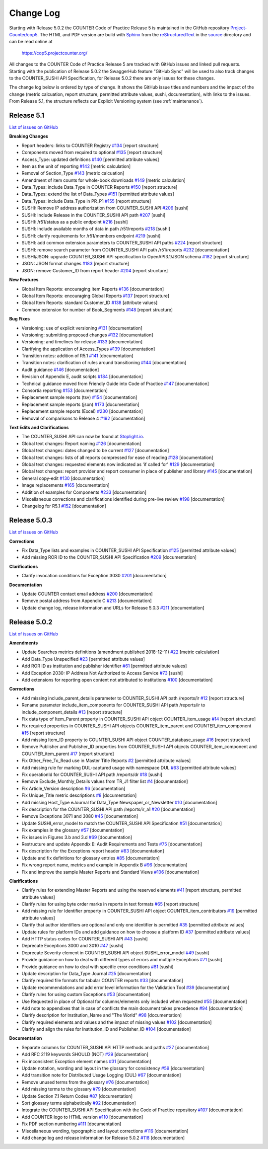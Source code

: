 Change Log
==========

Starting with Release 5.0.2 the COUNTER Code of Practice Release 5 is maintained in the GitHub repository `Project-Counter/cop5 <https://github.com/Project-Counter/cop5>`_. The HTML and PDF version are build with `Sphinx <https://www.sphinx-doc.org/>`_ from the `reStructuredText <https://www.sphinx-doc.org/en/master/usage/restructuredtext/index.html>`_ in the `source <source/>`_ directory and can be read online at

  https://cop5.projectcounter.org/

All changes to the COUNTER Code of Practice Release 5 are tracked with GitHub issues and linked pull requests. Starting with the publication of Release 5.0.2 the SwaggerHub feature "GitHub Sync" will be used to also track changes to the COUNTER_SUSHI API Specification, for Release 5.0.2 there are only issues for these changes.

The change log below is ordered by type of change. It shows the GitHub issue titles and numbers and the impact of the change (metric calcuation, report structure, permitted attribute values, sushi, documentation), with links to the issues. From Release 5.1, the structure reflects our Explicit Versioning system (see :ref:`maintenance`).


Release 5.1
-------------

`List of issues on GitHub <https://github.com/Project-Counter/cop5/issues?q=is%3Aissue+milestone%3A%22Release+5.1%22>`_

**Breaking Changes**

* Report headers: links to COUNTER Registry `#134 <https://github.com/Project-Counter/cop5/issues/134>`_ [report structure]
* Components moved from required to optional `#135 <https://github.com/Project-Counter/cop5/issues/135>`_ [report structure]
* Access_Type: updated definitions `#140 <https://github.com/Project-Counter/cop5/issues/140>`_ [permitted attribute values]
* Item as the unit of reporting `#142 <https://github.com/Project-Counter/cop5/issues/142>`_ [metric calculation]
* Removal of Section_Type `#143 <https://github.com/Project-Counter/cop5/issues/143>`_ [metric calcuation]
* Amendment of item counts for whole-book downloads `#149 <https://github.com/Project-Counter/cop5/issues/149>`_ [metric calculation]
* Data_Types: include Data_Type in COUNTER Reports `#150 <https://github.com/Project-Counter/cop5/issues/150>`_ [report structure]
* Data_Types: extend the list of Data_Types `#151 <https://github.com/Project-Counter/cop5/issues/151>`_ [permitted attribute values]
* Data_Types: include Data_Type in PR_P1 `#155 <https://github.com/Project-Counter/cop5/issues/155>`_ [report structure]
* SUSHI: Remove IP address authorization from COUNTER_SUSHI API `#206 <https://github.com/Project-Counter/cop5/issues/206>`_ [sushi]
* SUSHI: Include Release in the COUNTER_SUSHI API path `#207 <https://github.com/Project-Counter/cop5/issues/207>`_ [sushi]
* SUSHI: /r51/status as a public endpoint `#216 <https://github.com/Project-Counter/cop5/issues/216>`_ [sushi]
* SUSHI: include available months of data in path /r51/reports `#218 <https://github.com/Project-Counter/cop5/issues/218>`_ [sushi]
* SUSHI: clarify requirements for /r51/members endpoint `#219 <https://github.com/Project-Counter/cop5/issues/219>`_ [sushi]
* SUSHI: add common extension parameters to COUNTER_SUSHI API paths `#224 <https://github.com/Project-Counter/cop5/issues/224>`_ [report structure]
* SUSHI: remove search parameter from COUNTER_SUSHI API path /r51/reports `#232 <https://github.com/Project-Counter/cop5/issues/232>`_ [documentation]
* SUSHI/JSON: upgrade COUNTER_SUSHI API specification to OpenAPI3.1/JSON schema `#182 <https://github.com/Project-Counter/cop5/issues/182>`_ [report structure]
* JSON: JSON format changes `#183 <https://github.com/Project-Counter/cop5/issues/183>`_ [report structure]
* JSON: remove Customer_ID from report header `#204 <https://github.com/Project-Counter/cop5/issues/204>`_ [report structure] 

**New Features**

* Global Item Reports: encouraging Item Reports `#136 <https://github.com/Project-Counter/cop5/issues/136>`_ [documentation]
* Global Item Reports: encouraging Global Reports `#137 <https://github.com/Project-Counter/cop5/issues/137>`_ [report structure]
* Global Item Reports: standard Customer_ID `#138 <https://github.com/Project-Counter/cop5/issues/138>`_ [attribute values]
* Common extension for number of Book_Segments `#148 <https://github.com/Project-Counter/cop5/issues/148>`_ [report structure]

**Bug Fixes**

* Versioning: use of explicit versioning `#131 <https://github.com/Project-Counter/cop5/issues/131>`_ [documentation]
* Versioning: submitting proposed changes `#132 <https://github.com/Project-Counter/cop5/issues/132>`_ [documentation]
* Versioning: and timelines for release `#133 <https://github.com/Project-Counter/cop5/issues/133>`_ [documentation]
* Clarifying the application of Access_Types `#139 <https://github.com/Project-Counter/cop5/issues/139>`_ [documentation]
* Transition notes: addition of R5.1 `#141 <https://github.com/Project-Counter/cop5/issues/141>`_ [documentation]
* Transition notes: clarification of rules around transitioning `#144 <https://github.com/Project-Counter/cop5/issues/144>`_ [documentation]
* Audit guidance `#146 <https://github.com/Project-Counter/cop5/issues/146>`_ [documentation]
* Revision of Appendix E, audit scripts `#184 <https://github.com/Project-Counter/cop5/issues/184>`_ [documentation]
* Technical guidance moved from Friendly Guide into Code of Practice `#147 <https://github.com/Project-Counter/cop5/issues/147>`_ [documentation]
* Consortia reporting `#153 <https://github.com/Project-Counter/cop5/issues/153>`_ [documentation]
* Replacement sample reports (tsv) `#154 <https://github.com/Project-Counter/cop5/issues/154>`_ [documentation]
* Replacement sample reports (json) `#173 <https://github.com/Project-Counter/cop5/issues/173>`_ [documentation]
* Replacement sample reports (Excel) `#230 <https://github.com/Project-Counter/cop5/issues/230>`_ [documentation]
* Removal of comparisons to Release 4 `#192 <https://github.com/Project-Counter/cop5/issues/192>`_ [documentation]

**Text Edits and Clarifications**

* The COUNTER_SUSHI API can now be found at `Stoplight.io <https://countermetrics.stoplight.io/docs/counter-sushi-api>`_.
* Global text changes: Report naming `#126 <https://github.com/Project-Counter/cop5/issues/126>`_ [documentation]
* Global text changes: dates changed to be current `#127 <https://github.com/Project-Counter/cop5/issues/127>`_ [documentation]
* Global text changes: lists of all reports compressed for ease of reading `#128 <https://github.com/Project-Counter/cop5/issues/128>`_ [documentation]
* Global text changes: requested elements now indicated as 'if called for' `#129 <https://github.com/Project-Counter/cop5/issues/129>`_ [documentation]
* Global text changes: report provider and report consumer in place of publisher and library `#145 <https://github.com/Project-Counter/cop5/issues/145>`_ [documentation]
* General copy-edit `#130 <https://github.com/Project-Counter/cop5/issues/130>`_ [documentation]
* Image replacements `#165 <https://github.com/Project-Counter/cop5/issues/165>`_ [documentation]
* Addition of examples for Components `#233 <https://github.com/Project-Counter/cop5/issues/233>`_ [documentation]
* Miscellaneous corrections and clarifications identified during pre-live review `#198 <https://github.com/Project-Counter/cop5/issues/198>`_ [documentation]
* Changelog for R5.1 `#152 <https://github.com/Project-Counter/cop5/issues/152>`_ [documentation]


Release 5.0.3
-------------

`List of issues on GitHub <https://github.com/Project-Counter/cop5/issues?q=is%3Aissue+milestone%3A%22Release+5.0.3%22>`_

**Corrections**

* Fix Data_Type lists and examples in COUNTER_SUSHI API Specification `#125 <https://github.com/Project-Counter/cop5/issues/125>`_ [permitted attribute values]
* Add missing ROR ID to the COUNTER_SUSHI API Specification `#209 <https://github.com/Project-Counter/cop5/issues/209>`_ [documentation]

**Clarifications**

* Clarify invocation conditions for Exception 3030 `#201 <https://github.com/Project-Counter/cop5/issues/201>`_ [documentation]

**Documentation**

* Update COUNTER contact email address `#200 <https://github.com/Project-Counter/cop5/issues/200>`_ [documentation]
* Remove postal address from Appendix C `#213 <https://github.com/Project-Counter/cop5/issues/213>`_ [documentation]
* Update change log, release information and URLs for Release 5.0.3 `#211 <https://github.com/Project-Counter/cop5/issues/211>`_ [documentation]


Release 5.0.2
-------------

`List of issues on GitHub <https://github.com/Project-Counter/cop5/issues?q=is%3Aissue+milestone%3A%22Release+5.0.2%22+>`_

**Amendments**

* Update Searches metrics definitions (amendment published 2018-12-11) `#22 <https://github.com/Project-Counter/cop5/issues/22>`_ [metric calculation]
* Add Data_Type Unspecified `#23 <https://github.com/Project-Counter/cop5/issues/23>`_ [permitted attribute values]
* Add ROR ID as institution and publisher identifier `#61 <https://github.com/Project-Counter/cop5/issues/61>`_ [permitted attribute values]
* Add Exception 2030: IP Address Not Authorized to Access Service `#73 <https://github.com/Project-Counter/cop5/issues/73>`_ [sushi]
* Add extensions for reporting open content not attributed to institutions `#100 <https://github.com/Project-Counter/cop5/issues/100>`_ [documentation]

**Corrections**

* Add missing include_parent_details parameter to COUNTER_SUSHI API path /reports/ir `#12 <https://github.com/Project-Counter/cop5/issues/12>`_ [report structure]
* Rename parameter include_item_components for COUNTER_SUSHI API path /reports/ir to include_component_details `#13 <https://github.com/Project-Counter/cop5/issues/13>`_ [report structure]
* Fix data type of Item_Parent property in COUNTER_SUSHI API object COUNTER_item_usage `#14 <https://github.com/Project-Counter/cop5/issues/14>`_ [report structure]
* Fix required properties in COUNTER_SUSHI API objects COUNTER_item_parent and COUNTER_item_component `#15 <https://github.com/Project-Counter/cop5/issues/15>`_ [report structure]
* Add missing Item_ID property to COUNTER_SUSHI API object COUNTER_database_usage `#16 <https://github.com/Project-Counter/cop5/issues/16>`_ [report structure]
* Remove Publisher and Publisher_ID properties from COUNTER_SUSHI API objects COUNTER_item_component and COUNTER_item_parent `#17 <https://github.com/Project-Counter/cop5/issues/17>`_ [report structure]
* Fix Other_Free_To_Read use in Master Title Reports `#2 <https://github.com/Project-Counter/cop5/issues/2>`_ [permitted attribute values]
* Add missing rule for marking DUL-captured usage with namespace DUL `#63 <https://github.com/Project-Counter/cop5/issues/63>`_ [permitted attribute values]
* Fix operationId for COUNTER_SUSHI API path /reports/dr `#18 <https://github.com/Project-Counter/cop5/issues/18>`_ [sushi]
* Remove Exclude_Monthly_Details values from TR_J1 filter list `#4 <https://github.com/Project-Counter/cop5/issues/4>`_ [documentation]
* Fix Article_Version description `#6 <https://github.com/Project-Counter/cop5/issues/6>`_ [documentation]
* Fix Unique_Title metric descriptions `#8 <https://github.com/Project-Counter/cop5/issues/8>`_ [documentation]
* Add missing Host_Type eJournal for Data_Type Newspaper_or_Newsletter `#10 <https://github.com/Project-Counter/cop5/issues/10>`_ [documentation]
* Fix description for the COUNTER_SUSHI API path /reports/ir_a1 `#20 <https://github.com/Project-Counter/cop5/issues/20>`_ [documentation]
* Remove Exceptions 3071 and 3080 `#45 <https://github.com/Project-Counter/cop5/issues/45>`_ [documentation]
* Update SUSHI_error_model to match the COUNTER_SUSHI API Specification `#51 <https://github.com/Project-Counter/cop5/issues/51>`_ [documentation]
* Fix examples in the glossary `#57 <https://github.com/Project-Counter/cop5/issues/57>`_ [documentation]
* Fix issues in Figures 3.b and 3.d `#69 <https://github.com/Project-Counter/cop5/issues/69>`_ [documentation]
* Restructure and update Appendix E: Audit Requirements and Tests `#75 <https://github.com/Project-Counter/cop5/issues/75>`_ [documentation]
* Fix description for the Exceptions report header `#83 <https://github.com/Project-Counter/cop5/issues/83>`_ [documentation]
* Update and fix definitions for glossary entries `#85 <https://github.com/Project-Counter/cop5/issues/85>`_ [documentation]
* Fix wrong report name, metrics and example in Appendix B `#96 <https://github.com/Project-Counter/cop5/issues/96>`_ [documentation]
* Fix and improve the sample Master Reports and Standard Views `#106 <https://github.com/Project-Counter/cop5/issues/106>`_ [documentation]

**Clarifications**

* Clarify rules for extending Master Reports and using the reserved elements `#41 <https://github.com/Project-Counter/cop5/issues/41>`_ [report structure, permitted attribute values]
* Clarify rules for using byte order marks in reports in text formats `#65 <https://github.com/Project-Counter/cop5/issues/65>`_ [report structure]
* Add missing rule for Identifier property in COUNTER_SUSHI API object COUNTER_item_contributors `#19 <https://github.com/Project-Counter/cop5/issues/19>`_ [permitted attribute values]
* Clarify that author identifiers are optional and only one identifier is permitted `#35 <https://github.com/Project-Counter/cop5/issues/35>`_ [permitted attribute values]
* Update rules for platform IDs and add guidance on how to choose a platform ID `#37 <https://github.com/Project-Counter/cop5/issues/37>`_ [permitted attribute values]
* Add HTTP status codes for COUNTER_SUSHI API `#43 <https://github.com/Project-Counter/cop5/issues/43>`_ [sushi]
* Deprecate Exceptions 3000 and 3010 `#47 <https://github.com/Project-Counter/cop5/issues/47>`_ [sushi]
* Deprecate Severity element in COUNTER_SUSHI API object SUSHI_error_model `#49 <https://github.com/Project-Counter/cop5/issues/49>`_ [sushi]
* Provide guidance on how to deal with different types of errors and multiple Exceptions `#71 <https://github.com/Project-Counter/cop5/issues/71>`_ [sushi]
* Provide guidance on how to deal with specific error conditions `#81 <https://github.com/Project-Counter/cop5/issues/81>`_ [sushi]
* Update description for Data_Type Journal `#25 <https://github.com/Project-Counter/cop5/issues/25>`_ [documentation]
* Clarify required file formats for tabular COUNTER reports `#33 <https://github.com/Project-Counter/cop5/issues/33>`_ [documentation]
* Update recommendations and add error level information for the Validation Tool `#39 <https://github.com/Project-Counter/cop5/issues/39>`_ [documentation]
* Clarify rules for using custom Exceptions `#53 <https://github.com/Project-Counter/cop5/issues/53>`_ [documentation]
* Use Requested in place of Optional for columns/elements only included when requested `#55 <https://github.com/Project-Counter/cop5/issues/55>`_ [documentation]
* Add note to appendixes that in case of conflicts the main document takes precedence `#94 <https://github.com/Project-Counter/cop5/issues/94>`_ [documentation]
* Clarify description for Institution_Name and "The World" `#98 <https://github.com/Project-Counter/cop5/issues/98>`_ [documentation]
* Clarify required elements and values and the impact of missing values `#102 <https://github.com/Project-Counter/cop5/issues/102>`_ [documentation]
* Clarify and align the rules for Institution_ID and Publisher_ID `#104 <https://github.com/Project-Counter/cop5/issues/104>`_ [documentation]

**Documentation**

* Separate columns for COUNTER_SUSHI API HTTP methods and paths `#27 <https://github.com/Project-Counter/cop5/issues/27>`_ [documentation]
* Add RFC 2119 keywords SHOULD (NOT) `#29 <https://github.com/Project-Counter/cop5/issues/29>`_ [documentation]
* Fix inconsistent Exception element names `#31 <https://github.com/Project-Counter/cop5/issues/31>`_ [documentation]
* Update notation, wording and layout in the glossary for consistency `#59 <https://github.com/Project-Counter/cop5/issues/59>`_ [documentation]
* Add transition note for Distributed Usage Logging (DUL) `#67 <https://github.com/Project-Counter/cop5/issues/67>`_ [documentation]
* Remove unused terms from the glossary `#76 <https://github.com/Project-Counter/cop5/issues/76>`_ [documentation]
* Add missing terms to the glossary `#79 <https://github.com/Project-Counter/cop5/issues/79>`_ [documentation]
* Update Section 7.1 Return Codes `#87 <https://github.com/Project-Counter/cop5/issues/87>`_ [documentation]
* Sort glossary terms alphabetically `#92 <https://github.com/Project-Counter/cop5/issues/92>`_ [documentation]
* Integrate the COUNTER_SUSHI API Specification with the Code of Practice repository `#107 <https://github.com/Project-Counter/cop5/issues/107>`_ [documentation]
* Add COUNTER logo to HTML version `#110 <https://github.com/Project-Counter/cop5/issues/110>`_ [documentation]
* Fix PDF section numbering `#111 <https://github.com/Project-Counter/cop5/issues/111>`_ [documentation]
* Miscellaneous wording, typographic and layout corrections `#116 <https://github.com/Project-Counter/cop5/issues/116>`_ [documentation]
* Add change log and release information for Release 5.0.2 `#118 <https://github.com/Project-Counter/cop5/issues/118>`_ [documentation]
